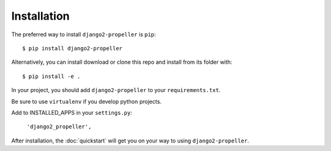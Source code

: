 ============
Installation
============

The preferred way to install ``django2-propeller`` is ``pip``::

    $ pip install django2-propeller

Alternatively, you can install download or clone this repo and install from its folder with::

    $ pip install -e .

In your project, you should add ``django2-propeller`` to your ``requirements.txt``.

Be sure to use ``virtualenv`` if you develop python projects.

Add to INSTALLED_APPS in your ``settings.py``:

   ``'django2_propeller',``

After installation, the :doc:`quickstart` will get you on your way to using ``django2-propeller``.
